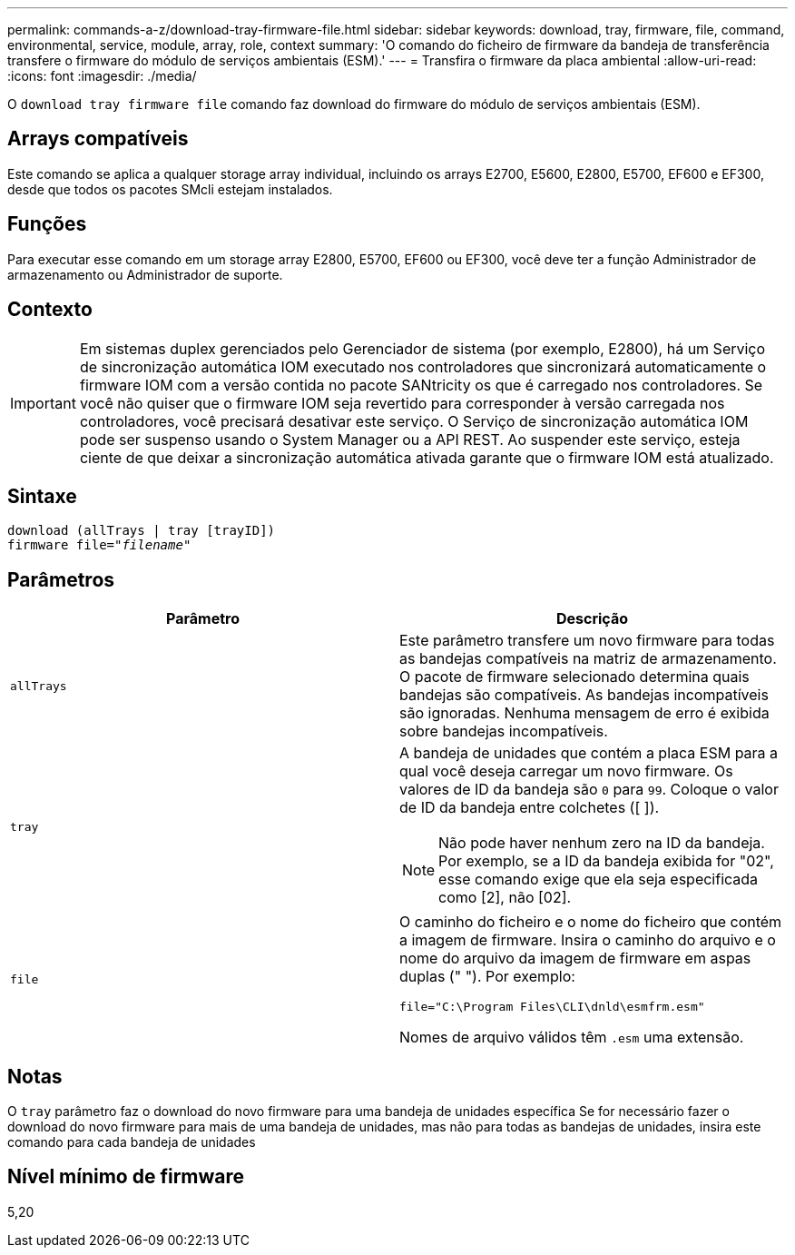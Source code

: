 ---
permalink: commands-a-z/download-tray-firmware-file.html 
sidebar: sidebar 
keywords: download, tray, firmware, file, command, environmental, service, module, array, role, context 
summary: 'O comando do ficheiro de firmware da bandeja de transferência transfere o firmware do módulo de serviços ambientais (ESM).' 
---
= Transfira o firmware da placa ambiental
:allow-uri-read: 
:icons: font
:imagesdir: ./media/


[role="lead"]
O `download tray firmware file` comando faz download do firmware do módulo de serviços ambientais (ESM).



== Arrays compatíveis

Este comando se aplica a qualquer storage array individual, incluindo os arrays E2700, E5600, E2800, E5700, EF600 e EF300, desde que todos os pacotes SMcli estejam instalados.



== Funções

Para executar esse comando em um storage array E2800, E5700, EF600 ou EF300, você deve ter a função Administrador de armazenamento ou Administrador de suporte.



== Contexto

[IMPORTANT]
====
Em sistemas duplex gerenciados pelo Gerenciador de sistema (por exemplo, E2800), há um Serviço de sincronização automática IOM executado nos controladores que sincronizará automaticamente o firmware IOM com a versão contida no pacote SANtricity os que é carregado nos controladores. Se você não quiser que o firmware IOM seja revertido para corresponder à versão carregada nos controladores, você precisará desativar este serviço. O Serviço de sincronização automática IOM pode ser suspenso usando o System Manager ou a API REST. Ao suspender este serviço, esteja ciente de que deixar a sincronização automática ativada garante que o firmware IOM está atualizado.

====


== Sintaxe

[listing, subs="+macros"]
----
download (allTrays | tray [trayID])
pass:quotes[firmware file="_filename_"]
----


== Parâmetros

[cols="2*"]
|===
| Parâmetro | Descrição 


 a| 
`allTrays`
 a| 
Este parâmetro transfere um novo firmware para todas as bandejas compatíveis na matriz de armazenamento. O pacote de firmware selecionado determina quais bandejas são compatíveis. As bandejas incompatíveis são ignoradas. Nenhuma mensagem de erro é exibida sobre bandejas incompatíveis.



 a| 
`tray`
 a| 
A bandeja de unidades que contém a placa ESM para a qual você deseja carregar um novo firmware. Os valores de ID da bandeja são `0` para `99`. Coloque o valor de ID da bandeja entre colchetes ([ ]).

[NOTE]
====
Não pode haver nenhum zero na ID da bandeja. Por exemplo, se a ID da bandeja exibida for "02", esse comando exige que ela seja especificada como [2], não [02].

====


 a| 
`file`
 a| 
O caminho do ficheiro e o nome do ficheiro que contém a imagem de firmware. Insira o caminho do arquivo e o nome do arquivo da imagem de firmware em aspas duplas (" "). Por exemplo:

`file="C:\Program Files\CLI\dnld\esmfrm.esm"`

Nomes de arquivo válidos têm `.esm` uma extensão.

|===


== Notas

O `tray` parâmetro faz o download do novo firmware para uma bandeja de unidades específica Se for necessário fazer o download do novo firmware para mais de uma bandeja de unidades, mas não para todas as bandejas de unidades, insira este comando para cada bandeja de unidades



== Nível mínimo de firmware

5,20
